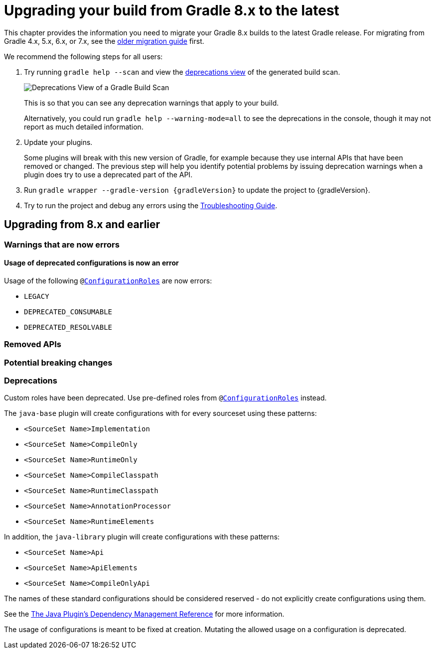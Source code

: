 // Copyright 2022 the original author or authors.
//
// Licensed under the Apache License, Version 2.0 (the "License");
// you may not use this file except in compliance with the License.
// You may obtain a copy of the License at
//
//      http://www.apache.org/licenses/LICENSE-2.0
//
// Unless required by applicable law or agreed to in writing, software
// distributed under the License is distributed on an "AS IS" BASIS,
// WITHOUT WARRANTIES OR CONDITIONS OF ANY KIND, either express or implied.
// See the License for the specific language governing permissions and
// limitations under the License.

[[upgrading_version_8]]
= Upgrading your build from Gradle 8.x to the latest

This chapter provides the information you need to migrate your Gradle 8.x builds to the latest Gradle release. For migrating from Gradle 4.x, 5.x, 6.x, or 7.x, see the <<upgrading_version_7.adoc#upgrading_version_7, older migration guide>> first.

We recommend the following steps for all users:

. Try running `gradle help --scan` and view the https://gradle.com/enterprise/releases/2018.4/#identify-usages-of-deprecated-gradle-functionality[deprecations view] of the generated build scan.
+
image::deprecations.png[Deprecations View of a Gradle Build Scan]
+
This is so that you can see any deprecation warnings that apply to your build.
+
Alternatively, you could run `gradle help --warning-mode=all` to see the deprecations in the console, though it may not report as much detailed information.
. Update your plugins.
+
Some plugins will break with this new version of Gradle, for example because they use internal APIs that have been removed or changed. The previous step will help you identify potential problems by issuing deprecation warnings when a plugin does try to use a deprecated part of the API.
+
. Run `gradle wrapper --gradle-version {gradleVersion}` to update the project to {gradleVersion}.
. Try to run the project and debug any errors using the <<troubleshooting.adoc#troubleshooting, Troubleshooting Guide>>.

[[changes_9.0]]
== Upgrading from 8.x and earlier

=== Warnings that are now errors

[[deprecated_configurations_should_not_be_used]]
==== Usage of deprecated configurations is now an error

Usage of the following `@link:{javadocPath}/javadoc/org/gradle/api/internal/artifacts/configurations/ConfigurationRoles.htm[ConfigurationRoles]` are now errors:

- `LEGACY`
- `DEPRECATED_CONSUMABLE`
- `DEPRECATED_RESOLVABLE`

=== Removed APIs

=== Potential breaking changes

=== Deprecations

[[custom_configuration_roles]]
Custom roles have been deprecated. Use pre-defined roles from `@link:{javadocPath}/javadoc/org/gradle/api/internal/artifacts/configurations/ConfigurationRoles.htm[ConfigurationRoles]` instead.

[[reserved_configuration_names]]
The `java-base` plugin will create configurations with for every sourceset using these patterns:

 - `<SourceSet Name>Implementation`
 - `<SourceSet Name>CompileOnly`
 - `<SourceSet Name>RuntimeOnly`
 - `<SourceSet Name>CompileClasspath`
 - `<SourceSet Name>RuntimeClasspath`
 - `<SourceSet Name>AnnotationProcessor`
 - `<SourceSet Name>RuntimeElements`

In addition, the `java-library` plugin will create configurations with these patterns:

 - `<SourceSet Name>Api`
 - `<SourceSet Name>ApiElements`
 - `<SourceSet Name>CompileOnlyApi`

The names of these standard configurations should be considered reserved - do not explicitly create configurations using them.

See the <<java_plugin.adoc#tab:configurations, The Java Plugin's Dependency Management Reference>> for more information.

[[upgrading_version_8:changes_8.0]]

[[configurations_allowed_usage]]
The usage of configurations is meant to be fixed at creation.  Mutating the allowed usage on a configuration is deprecated.
